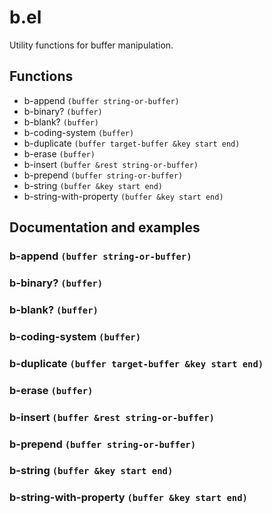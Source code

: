 * b.el
Utility functions for buffer manipulation.
** Functions
- b-append ~(buffer string-or-buffer)~
- b-binary?  ~(buffer)~
- b-blank? ~(buffer)~
- b-coding-system ~(buffer)~
- b-duplicate ~(buffer target-buffer &key start end)~
- b-erase ~(buffer)~
- b-insert ~(buffer &rest string-or-buffer)~
- b-prepend ~(buffer string-or-buffer)~
- b-string ~(buffer &key start end)~
- b-string-with-property ~(buffer &key start end)~
** Documentation and examples
*** b-append ~(buffer string-or-buffer)~
*** b-binary?  ~(buffer)~
*** b-blank? ~(buffer)~
*** b-coding-system ~(buffer)~
*** b-duplicate ~(buffer target-buffer &key start end)~
*** b-erase ~(buffer)~
*** b-insert ~(buffer &rest string-or-buffer)~
*** b-prepend ~(buffer string-or-buffer)~
*** b-string ~(buffer &key start end)~
*** b-string-with-property ~(buffer &key start end)~
